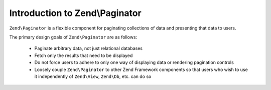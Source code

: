 .. _zend.paginator.introduction:

Introduction to Zend\\Paginator
===============================

``Zend\Paginator`` is a flexible component for paginating collections of data and presenting that data to users.

The primary design goals of ``Zend\Paginator`` are as follows:



   - Paginate arbitrary data, not just relational databases

   - Fetch only the results that need to be displayed

   - Do not force users to adhere to only one way of displaying data or rendering pagination controls

   - Loosely couple ``Zend\Paginator`` to other Zend Framework components so that users who wish to use it
     independently of ``Zend\View``, ``Zend\Db``, etc. can do so




